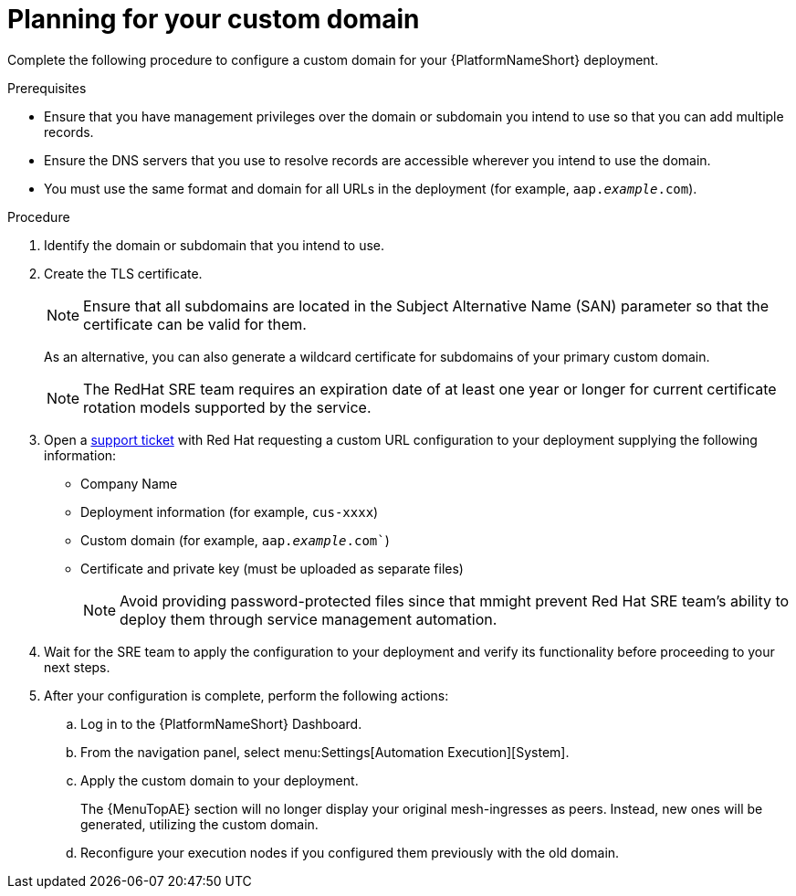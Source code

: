 :_mod-docs-content-type: <PROCEDURE>
[id="proc-saas-customizing-your-domain"]

= Planning for your custom domain

[role="_abstract"]
Complete the following procedure to configure a custom domain for your {PlatformNameShort} deployment.

.Prerequisites
* Ensure that you have management privileges over the domain or subdomain you intend to use so that you can add multiple records.
* Ensure the DNS servers that you use to resolve records are accessible wherever you intend to use the domain.
* You must use the same format and domain for all URLs in the deployment (for example, `aap._example_.com`). 


.Procedure

. Identify the domain or subdomain that you intend to use.
. Create the TLS certificate. 
+
[NOTE]
====
Ensure that all subdomains are located in the Subject Alternative Name (SAN) parameter so that the certificate can be valid for them.
====
+
As an alternative, you can also generate a wildcard certificate for subdomains of your primary custom domain.
+
[NOTE]
====
The RedHat SRE team requires an expiration date of at least one year or longer for current certificate rotation models supported by the service.
====
  
. Open a link:https://access.redhat.com/support/cases/#/case/new/get-support?caseCreate=true[support ticket] with Red Hat requesting a custom URL configuration to your deployment supplying the following information:
* Company Name
* Deployment information (for example, `cus-xxxx`)
* Custom domain (for example, `aap._example_.com``)
* Certificate and private key (must be uploaded as separate files)
+ 
[NOTE]
====
Avoid providing password-protected files since that mmight prevent Red Hat SRE team’s ability to deploy them through service management automation.
====

. Wait for the SRE team to apply the configuration to your deployment and verify its functionality before proceeding to your next steps.
. After your configuration is complete, perform the following actions:
.. Log in to the {PlatformNameShort} Dashboard.
.. From the navigation panel, select menu:Settings[Automation Execution][System].
.. Apply the custom domain to your deployment. 
+
The {MenuTopAE} section will no longer display your original mesh-ingresses as peers. Instead, new ones will be generated, utilizing the custom domain. 
.. Reconfigure your execution nodes if you configured them previously with the old domain.


